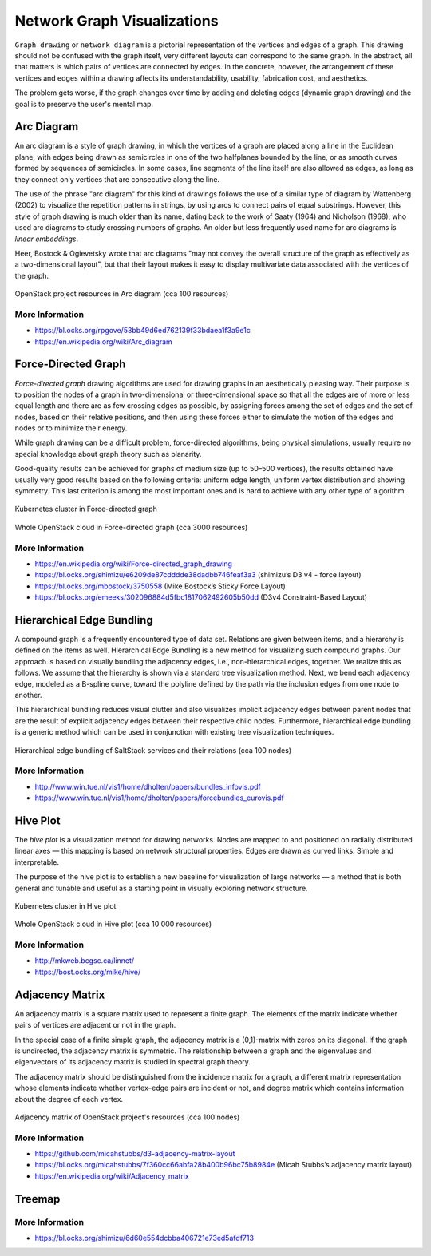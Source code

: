 
============================
Network Graph Visualizations
============================

``Graph drawing`` or ``network diagram`` is a pictorial representation of the
vertices and edges of a graph. This drawing should not be confused with the
graph itself, very different layouts can correspond to the same graph. In the
abstract, all that matters is which pairs of vertices are connected by edges.
In the concrete, however, the arrangement of these vertices and edges within a
drawing affects its understandability, usability, fabrication cost, and
aesthetics.

The problem gets worse, if the graph changes over time by adding and deleting
edges (dynamic graph drawing) and the goal is to preserve the user's mental
map.


Arc Diagram
===========

An arc diagram is a style of graph drawing, in which the vertices of a graph
are placed along a line in the Euclidean plane, with edges being drawn as
semicircles in one of the two halfplanes bounded by the line, or as smooth
curves formed by sequences of semicircles. In some cases, line segments of the
line itself are also allowed as edges, as long as they connect only vertices
that are consecutive along the line.

The use of the phrase "arc diagram" for this kind of drawings follows the use
of a similar type of diagram by Wattenberg (2002) to visualize the repetition
patterns in strings, by using arcs to connect pairs of equal substrings.
However, this style of graph drawing is much older than its name, dating back
to the work of Saaty (1964) and Nicholson (1968), who used arc diagrams to
study crossing numbers of graphs. An older but less frequently used name for
arc diagrams is `linear embeddings`.

Heer, Bostock & Ogievetsky wrote that arc diagrams "may not convey the overall
structure of the graph as effectively as a two-dimensional layout", but that
their layout makes it easy to display multivariate data associated with the
vertices of the graph.

.. figure:: ../static/img/monitor/arc-diagram.png
    :width: 80%
    :figclass: align-center

    OpenStack project resources in Arc diagram (cca 100 resources)


More Information
----------------

* https://bl.ocks.org/rpgove/53bb49d6ed762139f33bdaea1f3a9e1c
* https://en.wikipedia.org/wiki/Arc_diagram


Force-Directed Graph
====================

`Force-directed graph` drawing algorithms are used for drawing graphs in an
aesthetically pleasing way. Their purpose is to position the nodes of a graph
in two-dimensional or three-dimensional space so that all the edges are of
more or less equal length and there are as few crossing edges as possible, by
assigning forces among the set of edges and the set of nodes, based on their
relative positions, and then using these forces either to simulate the motion
of the edges and nodes or to minimize their energy.

While graph drawing can be a difficult problem, force-directed algorithms,
being physical simulations, usually require no special knowledge about graph
theory such as planarity.

Good-quality results can be achieved for graphs of medium size (up to 50–500
vertices), the results obtained have usually very good results based on the
following criteria: uniform edge length, uniform vertex distribution and
showing symmetry. This last criterion is among the most important ones and is
hard to achieve with any other type of algorithm.

.. figure:: ../static/img/monitor/force-directed-graph.png
    :width: 50%
    :figclass: align-center

    Kubernetes cluster in Force-directed graph

.. figure:: ../static/img/monitor/force-directed-graph-huge.png
    :width: 80%
    :figclass: align-center

    Whole OpenStack cloud in Force-directed graph (cca 3000 resources)


More Information
----------------

* https://en.wikipedia.org/wiki/Force-directed_graph_drawing
* https://bl.ocks.org/shimizu/e6209de87cdddde38dadbb746feaf3a3 (shimizu’s D3 v4 - force layout)
* https://bl.ocks.org/mbostock/3750558 (Mike Bostock’s Sticky Force Layout)
* https://bl.ocks.org/emeeks/302096884d5fbc1817062492605b50dd (D3v4 Constraint-Based Layout)


Hierarchical Edge Bundling
==========================

A compound graph is a frequently encountered type of data set. Relations are
given between items, and a hierarchy is defined on the items as well.
Hierarchical Edge Bundling is a new method for visualizing such compound
graphs. Our approach is based on visually bundling the adjacency edges, i.e.,
non-hierarchical edges, together. We realize this as follows. We assume that
the hierarchy is shown via a standard tree visualization method. Next, we bend
each adjacency edge, modeled as a B-spline curve, toward the polyline defined
by the path via the inclusion edges from one node to another.

This hierarchical bundling reduces visual clutter and also visualizes implicit
adjacency edges between parent nodes that are the result of explicit adjacency
edges between their respective child nodes. Furthermore, hierarchical edge
bundling is a generic method which can be used in conjunction with existing
tree visualization techniques.

.. figure:: ../static/img/monitor/hiearchical-edge-bundling.png
    :width: 80%
    :figclass: align-center

    Hierarchical edge bundling of SaltStack services and their relations (cca 100 nodes)


More Information
----------------

* http://www.win.tue.nl/vis1/home/dholten/papers/bundles_infovis.pdf
* https://www.win.tue.nl/vis1/home/dholten/papers/forcebundles_eurovis.pdf


Hive Plot
=========

The `hive plot` is a visualization method for drawing networks. Nodes are
mapped to and positioned on radially distributed linear axes — this mapping is
based on network structural properties. Edges are drawn as curved links.
Simple and interpretable.

The purpose of the hive plot is to establish a new baseline for visualization
of large networks — a method that is both general and tunable and useful as a
starting point in visually exploring network structure.

.. figure:: ../static/img/monitor/hive-plot.png
    :width: 50%
    :figclass: align-center

    Kubernetes cluster in Hive plot

.. figure:: ../static/img/monitor/hive-plot-huge.png
    :width: 80%
    :figclass: align-center

    Whole OpenStack cloud in Hive plot (cca 10 000 resources)


More Information
----------------

* http://mkweb.bcgsc.ca/linnet/
* https://bost.ocks.org/mike/hive/


Adjacency Matrix
================

An adjacency matrix is a square matrix used to represent a finite graph. The
elements of the matrix indicate whether pairs of vertices are adjacent or not
in the graph.

In the special case of a finite simple graph, the adjacency matrix is a
(0,1)-matrix with zeros on its diagonal. If the graph is undirected, the
adjacency matrix is symmetric. The relationship between a graph and the
eigenvalues and eigenvectors of its adjacency matrix is studied in spectral
graph theory.

The adjacency matrix should be distinguished from the incidence matrix for a
graph, a different matrix representation whose elements indicate whether
vertex–edge pairs are incident or not, and degree matrix which contains
information about the degree of each vertex.

.. figure:: ../static/img/monitor/adjacency-matrix.png
    :width: 80%
    :figclass: align-center

    Adjacency matrix of OpenStack project's resources (cca 100 nodes)


More Information
----------------

* https://github.com/micahstubbs/d3-adjacency-matrix-layout
* https://bl.ocks.org/micahstubbs/7f360cc66abfa28b400b96bc75b8984e (Micah Stubbs’s adjacency matrix layout)
* https://en.wikipedia.org/wiki/Adjacency_matrix


Treemap
=======

More Information
----------------

* https://bl.ocks.org/shimizu/6d60e554dcbba406721e73ed5afdf713

